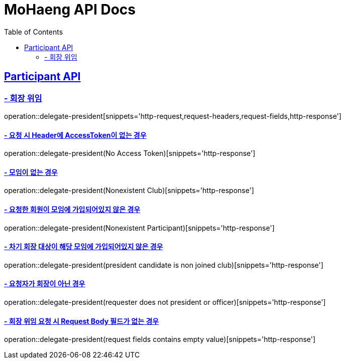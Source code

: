 = MoHaeng API Docs
:doctype: book
:icons: font
// 문서에 표기되는 코드들의 하이라이팅을 highlightjs를 사용
:source-highlighter: highlightjs
// toc (Table Of Contents)를 문서의 좌측에 두기
:toc: left
:toclevels: 2
:sectlinks:

[[Participant-API]]
== Participant API

[[Participant-회장-위임]]
=== - 회장 위임

operation::delegate-president[snippets='http-request,request-headers,request-fields,http-response']

==== - 요청 시 Header에 AccessToken이 없는 경우

operation::delegate-president(No Access Token)[snippets='http-response']

==== - 모임이 없는 경우

operation::delegate-president(Nonexistent Club)[snippets='http-response']

==== - 요청한 회원이 모임에 가입되어있지 않은 경우

operation::delegate-president(Nonexistent Participant)[snippets='http-response']

==== - 차기 회장 대상이 해당 모임에 가입되어있지 않은 경우

operation::delegate-president(president candidate is non joined club)[snippets='http-response']

==== - 요청자가 회장이 아닌 경우

operation::delegate-president(requester does not president or officer)[snippets='http-response']

==== - 회장 위임 요청 시 Request Body 필드가 없는 경우

operation::delegate-president(request fields contains empty value)[snippets='http-response']

